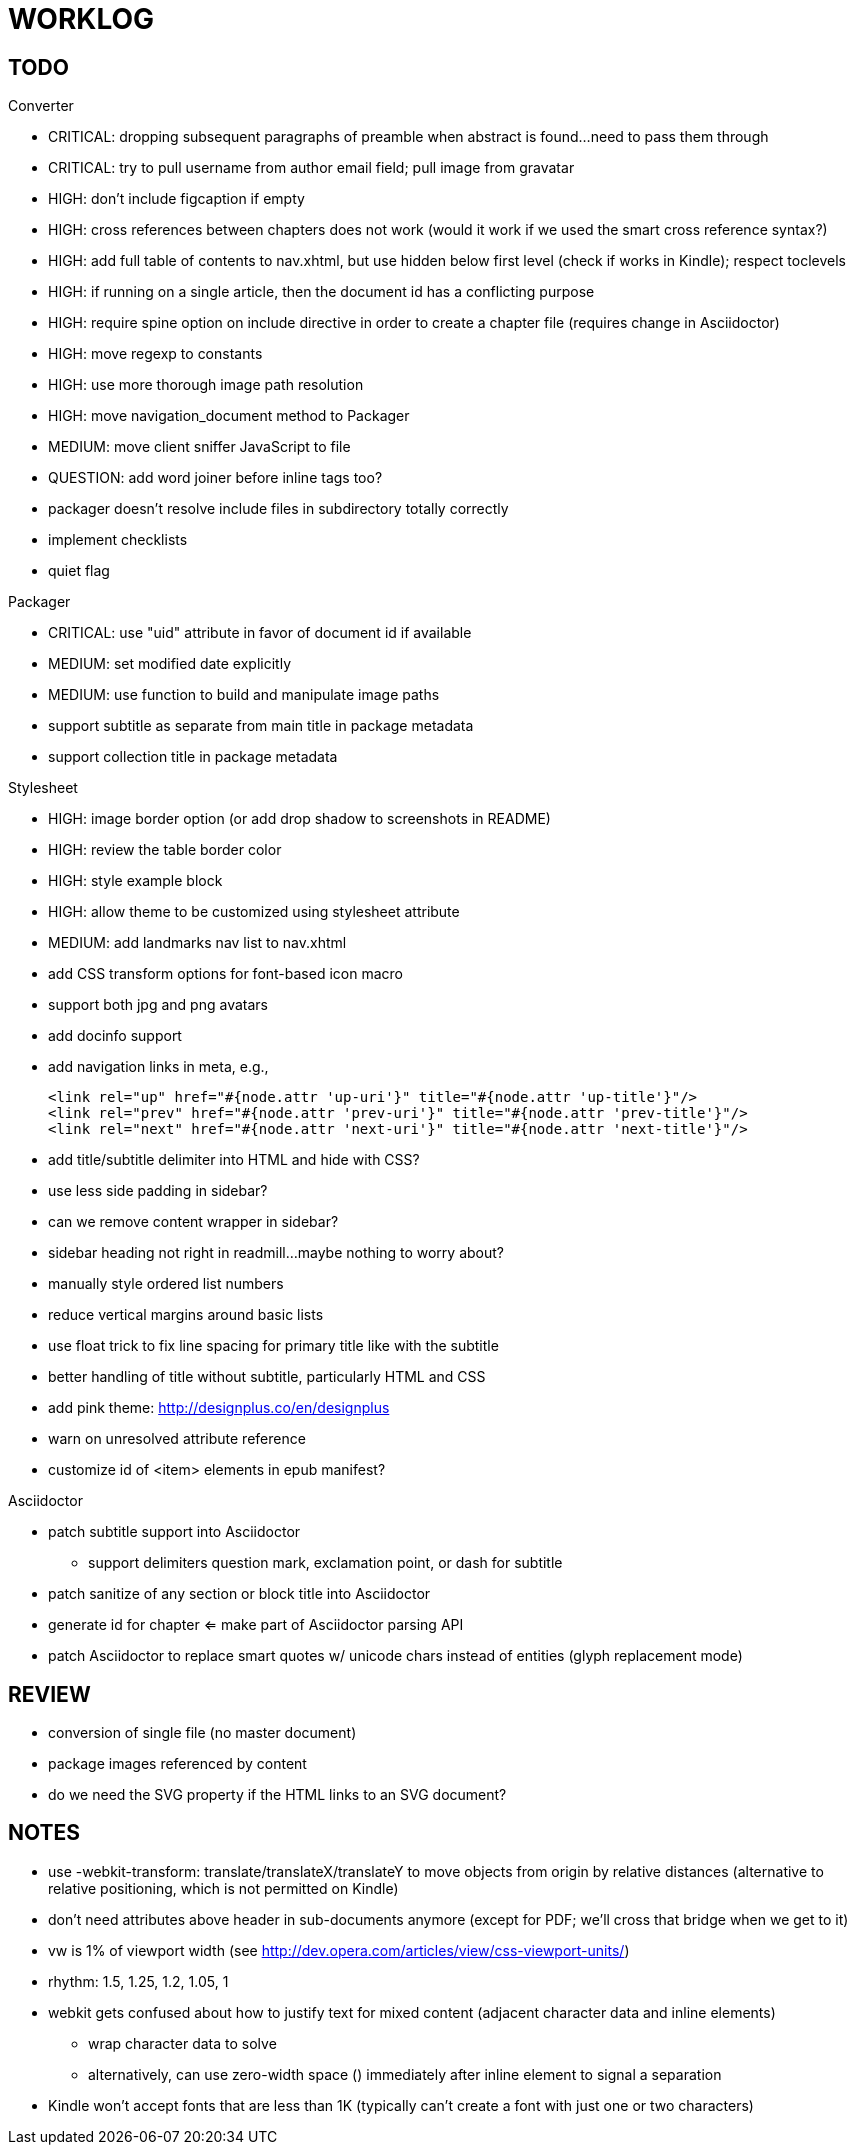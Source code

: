 = WORKLOG

== TODO

.Gem
//^

.Converter
* CRITICAL: dropping subsequent paragraphs of preamble when abstract is found...need to pass them through
* CRITICAL: try to pull username from author email field; pull image from gravatar
* HIGH: don't include figcaption if empty
* HIGH: cross references between chapters does not work (would it work if we used the smart cross reference syntax?)
* HIGH: add full table of contents to nav.xhtml, but use hidden below first level (check if works in Kindle); respect toclevels
* HIGH: if running on a single article, then the document id has a conflicting purpose
* HIGH: require spine option on include directive in order to create a chapter file (requires change in Asciidoctor)
* HIGH: move regexp to constants
* HIGH: use more thorough image path resolution
* HIGH: move navigation_document method to Packager
* MEDIUM: move client sniffer JavaScript to file
* QUESTION: add word joiner before inline tags too?
* packager doesn't resolve include files in subdirectory totally correctly
* implement checklists
* quiet flag
//^

.Packager
* CRITICAL: use "uid" attribute in favor of document id if available
* MEDIUM: set modified date explicitly
* MEDIUM: use function to build and manipulate image paths
* support subtitle as separate from main title in package metadata
* support collection title in package metadata

.Stylesheet
* HIGH: image border option (or add drop shadow to screenshots in README)
* HIGH: review the table border color
* HIGH: style example block
* HIGH: allow theme to be customized using stylesheet attribute
* MEDIUM: add landmarks nav list to nav.xhtml
* add CSS transform options for font-based icon macro
* support both jpg and png avatars
* add docinfo support
* add navigation links in meta, e.g.,

  <link rel="up" href="#{node.attr 'up-uri'}" title="#{node.attr 'up-title'}"/>
  <link rel="prev" href="#{node.attr 'prev-uri'}" title="#{node.attr 'prev-title'}"/>
  <link rel="next" href="#{node.attr 'next-uri'}" title="#{node.attr 'next-title'}"/>

* add title/subtitle delimiter into HTML and hide with CSS?
* use less side padding in sidebar?
* can we remove content wrapper in sidebar?
* sidebar heading not right in readmill...maybe nothing to worry about?
* manually style ordered list numbers
* reduce vertical margins around basic lists
* use float trick to fix line spacing for primary title like with the subtitle
* better handling of title without subtitle, particularly HTML and CSS
* add pink theme: http://designplus.co/en/designplus
* warn on unresolved attribute reference
* customize id of <item> elements in epub manifest?
//^

.Asciidoctor
* patch subtitle support into Asciidoctor
  - support delimiters question mark, exclamation point, or dash for subtitle
* patch sanitize of any section or block title into Asciidoctor
* generate id for chapter <= make part of Asciidoctor parsing API
* patch Asciidoctor to replace smart quotes w/ unicode chars instead of entities (glyph replacement mode)
//^

== REVIEW

* conversion of single file (no master document)
* package images referenced by content
* do we need the SVG property if the HTML links to an SVG document?

== NOTES

* use -webkit-transform: translate/translateX/translateY to move objects from origin by relative distances (alternative to relative positioning, which is not permitted on Kindle)
* don't need attributes above header in sub-documents anymore (except for PDF; we'll cross that bridge when we get to it)
* vw is 1% of viewport width (see http://dev.opera.com/articles/view/css-viewport-units/)
* rhythm: 1.5, 1.25, 1.2, 1.05, 1
* webkit gets confused about how to justify text for mixed content (adjacent character data and inline elements)
  - wrap character data to solve
  - alternatively, can use zero-width space (&#8203;) immediately after inline element to signal a separation
* Kindle won't accept fonts that are less than 1K (typically can't create a font with just one or two characters)
